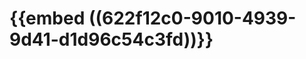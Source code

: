 :PROPERTIES:
:ID:	A27559FB-FA92-46B0-A3FD-75C275672B45
:END:

#+ALIAS: 心房钠尿肽

* {{embed ((622f12c0-9010-4939-9d41-d1d96c54c3fd))}}